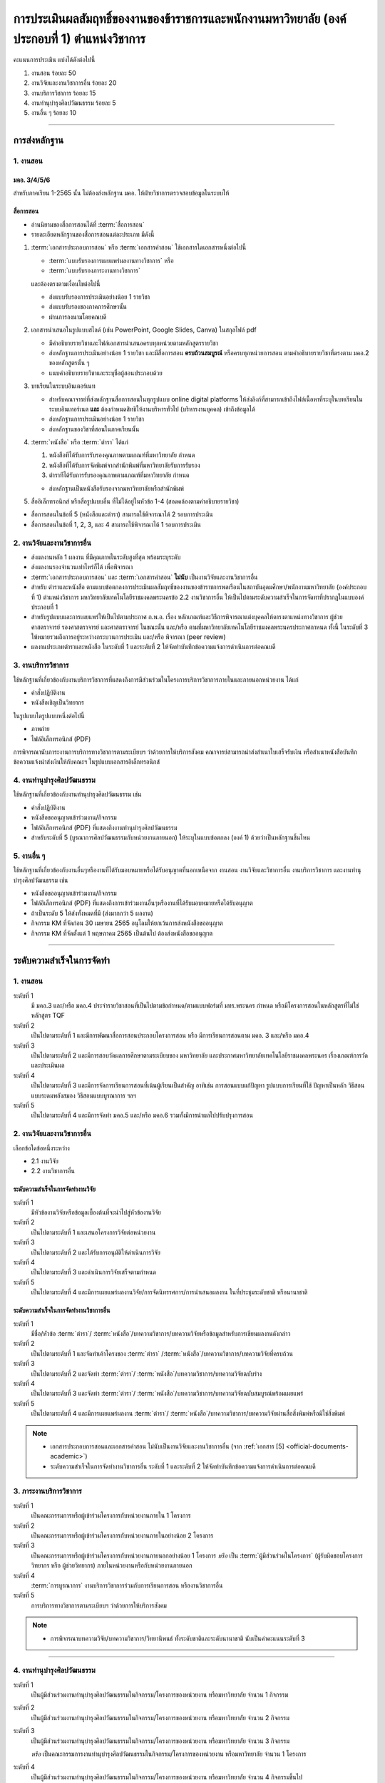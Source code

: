 .. |hpw| replace:: ชั่วโมงต่อสัปดาห์ 
.. hours per week

การประเมินผลสัมฤทธิ์ของงานของข้าราชการและพนักงานมหาวิทยาลัย (องค์ประกอบที่ 1)  ตำแหน่งวิชาการ
#################################################################################################

คะแนนการประเมิน แบ่งได้ดังต่อไปนี้

#. งานสอน ร้อยละ 50
#. งานวิจัยและงานวิชาการอื่น ร้อยละ 20
#. งานบริการวิชาการ ร้อยละ 15
#. งานทำนุบำรุงศิลปวัฒนธรรม ร้อยละ 5
#. งานอื่น ๆ ร้อยละ 10
 
----------------------------

การส่งหลักฐาน
******************************************************************


1. งานสอน
==========================================================================

มคอ. 3/4/5/6
^^^^^^^^^^^^^^^^^^^^^^^^^^^^^^^^^^
.. ให้ใช้ข้อมูลอ้างอิงจากระบบบริการการศึกษา มหาวิทยาลัยเทคโนโลยีราชมงคลพระนครโดยสามารถบันทึกในรูปแบบภาพหน้าจอจากระบบ
สำหรับภาคเรียน 1-2565 นั้น ไม่ต้องส่งหลักฐาน มคอ. ให้ฝ่ายวิชาการตรวจสอบข้อมูลในระบบให้

สื่อการสอน
^^^^^^^^^^^^^^^^^^^^^^^^^^^^^^^^^
  
* อ่านนิยามของสื่อการสอนได้ที่ :term:`สื่อการสอน`
* รายละเอียดหลักฐานของสื่อการสอนแต่ละประเภท มีดังนี้

#. :term:`เอกสารประกอบการสอน` หรือ :term:`เอกสารคำสอน` ใช้เอกสารใดเอกสารหนึ่งต่อไปนี้

   * :term:`แบบรับรองการเผยแพร่ผลงานทางวิชาการ` หรือ
   * :term:`แบบรับรองภาระงานทางวิชาการ`

   และต้องตรงตามเงื่อนไขต่อไปนี้

   * ส่งแบบรับรองการประเมินอย่างน้อย 1 รายวิชา 
   * ส่งแบบรับรองของภาคการศึกษานั้น
   * ผ่านการลงนามโดยคณบดี

#. เอกสารนำเสนอในรูปแบบสไลด์ (เช่น PowerPoint, Google Slides, Canva) ในสกุลไฟล์ pdf

   * มีคำอธิบายรายวิชาและไฟล์เอกสารนำเสนอครบทุกหน่วยตามหลักสูตรรายวิชา
   * ส่งหลักฐานการประเมินอย่างน้อย 1 รายวิชา และมีสื่อการสอน **ครบถ้วนสมบูรณ์** หรือครบทุกหน่วยการสอน ตามคำอธิบายรายวิชาที่ตรงตาม มคอ.2 ของหลักสูตรนั้น ๆ 
   * แนบคำอธิบายรายวิชาและระบุชื่อผู้สอนประกอบด้วย

#. บทเรียนในระบบอินเตอร์เนท

   * สำหรับคณาจารย์ที่ส่งหลักฐานสื่อการสอนในทุกรูปแบบ online digital platforms ให้ส่งลิงก์ที่สามารถเข้าถึงไฟล์เนื้อหาที่ระบุในบทเรียนในระบบอินเทอร์เนต **และ** ต้องกำหนดสิทธิให้งานบริหารทั่วไป (บริหารงานบุคคล) เข้าถึงข้อมูลได้
   * ส่งหลักฐานการประเมินอย่างน้อย 1 รายวิชา 
   * ส่งหลักฐานของวิชาที่สอนในภาคเรียนนั้น

#. :term:`หนังสือ` หรือ :term:`ตำรา` ได้แก่

   #. หนังสือทีได้รับการรับรองคุณภาพตามเกณฑ์ที่มหาวิทยาลัย กำหนด
   #. หนังสือที่ได้รับการจัดพิมพ์จากสำนักพิมพ์ที่มหาวิทยาลัยรับการรับรอง
   #. ตำราทีได้รับการรับรองคุณภาพตามเกณฑ์ที่มหาวิทยาลัย กำหนด

   * ส่งหลักฐานเป็นหนังสือรับรองจากมหาวิทยาลัยหรือสำนักพิมพ์
  
#. สื่ออิเล็กทรอนิกส์ หรือสื่อรูปแบบอื่น ที่ไม่ได้อยู่ในหัวข้อ 1-4 (สอดคล้องตามคำอธิบายรายวิชา)

* สื่อการสอนในข้อที่ 5 (หนังสือและตำรา) สามารถใช้พิจารณาได้ 2 รอบการประเมิน
* สื่อการสอนในข้อที่ 1, 2, 3, และ 4 สามารถใช้พิจารณาได้ 1 รอบการประเมิน


2. งานวิจัยและงานวิชาการอื่น
==========================================================================

* ส่งผลงานหลัก 1 ผลงาน ที่มีคุณภาพในระดับสูงที่สุด พร้อมระบุระดับ 
* ส่งผลงานรองจำนวนเท่าไหร่ก็ได้ เพื่อพิจารณา
* :term:`เอกสารประกอบการสอน` และ :term:`เอกสารคำสอน` **ไม่นับ** เป็นงานวิจัยและงานวิชาการอื่น
* สำหรับ ตำราและหนังสือ ตามแบบข้อตกลงการประเมินผลสัมฤทธิ์ของงานของข้าราชการพลเรือนในสถาบันอุดมศึกษา/พนักงานมหาวิทยาลัย (องค์ประกอบที่ 1) ตำแหน่งวิชาการ มหาวิทยาลัยเทคโนโลยีราชมงคลพระนครข้อ 2.2 งานวิชาการอื่น ให้เป็นไปตามระดับความสำเร็จในการจัดทาที่ปรากฎในแบบองค์ประกอบที่ 1
* สำหรับรูปแบบและการเผยแพร่ให้เป็นไปตามประกาศ ก.พ.อ. เรื่อง หลักเกณฑ์และวิธีการพิจารณาแต่งบุคคลให้ดารงตาแหน่งทางวิชาการ ผู้ช่วยศาสตราจารย์ รองศาสตราจารย์ และศาสตราจารย์ ในขณะนั้น และ/หรือ ตามที่มหาวิทยาลัยเทคโนโลยีราชมงคลพระนครประกาศกาหนด ทั้งนี้ ในระดับที่ 3 ให้หมายรวมถึงการอยู่ระหว่างกระบวนการประเมิน และ/หรือ พิจารณา (peer review)
* ผลงานประเภทตำราและหนังสือ ในระดับที่ 1 และระดับที่ 2 ให้จัดทำบันทึกข้อความแจ้งการดำเนินการต่อคณบดี

3. งานบริการวิชาการ
==========================================================================

ใช้หลักฐานที่เกี่ยวข้องกับงานบริการวิชาการที่แสดงถึงการมีส่วนร่วมในโครงการบริการวิชาการภายในและภายนอกหน่วยงาน ได้แก่

* คำสั่งปฏิบัติงาน
* หนังสือเชิญเป็นวิทยากร

ในรูปแบบใดรูปแบบหนึ่งต่อไปนี้

* ภาพถ่าย
* ไฟล์อิเล็กทรอนิกส์ (PDF) 

การพิจารณานับภาระงานการบริการทางวิชาการตามระเบียบฯ ว่าด้วยการให้บริการสังคม คณาจารย์สามารถนำส่งสำเนาใบเสร็จรับเงิน หรือสำเนาหนังสือบันทึกข้อความแจ้งนำส่งเงินให้กับคณะฯ ในรูปแบบเอกสารอิเล็กทรอนิกส์

4. งานทำนุบำรุงศิลปวัฒนธรรม
==========================================================================
ใช้หลักฐานที่เกี่ยวข้องกับงานทำนุบำรุงศิลปวัฒนธรรม เช่น

* คำสั่งปฏิบัติงาน
* หนังสือขออนุญาตเข้าร่วมงาน/กิจกรรม
* ไฟล์อิเล็กทรอนิกส์ (PDF) ที่แสดงถึงงานทำนุบำรุงศิลปวัฒนธรรม
* สำหรับระดับที่ 5 (บูรณาการศิลปวัฒนธรรมกับหน่วยงานภายนอก) ให้ระบุในแบบข้อตกลง (องค์ 1) ด้วยว่าเป็นหลักฐานชิ้นไหน

5. งานอื่น ๆ
==========================================================================

ใช้หลักฐานที่เกี่ยวข้องกับงานอื่นๆหรืองานที่ได้รับมอบหมายหรือได้รับอนุญาตที่นอกเหนือจาก งานสอน งานวิจัยและวิชาการอื่น งานบริการวิชาการ และงานทำนุบำรุงศิลปวัฒนธรรม เช่น 

* หนังสือขออนุญาตเข้าร่วมงาน/กิจกรรม
* ไฟล์อิเล็กทรอนิกส์ (PDF) ที่แสดงถึงการเข้าร่วมงานอื่นๆหรืองานที่ได้รับมอบหมายหรือได้รับอนุญาต

* ถ้าเป็นระดับ 5 ให้ส่งทั้งหมดที่มี (ส่งมากกว่า 5 ผลงาน)

* กิจกรรม KM ที่จัดก่อน 30 เมษายน 2565 อนุโลมให้ยกเว้นการส่งหนังสือขออนุญาต
* กิจกรรม KM ที่จัดตั้งแต่ 1 พฤษภาคม 2565 เป็นต้นไป ต้องส่งหนังสือขออนุญาต

----------------------------

ระดับความสำเร็จในการจัดทำ
******************************************************************

1. งานสอน
==========================================================================

ระดับที่ 1	
   มี มคอ.3 และ/หรือ มคอ.4 ประจำรายวิชาสอนที่เป็นไปตามข้อกำหนด/ตามแบบฟอร์มที่ มทร.พระนคร กำหนด หรือมีโครงการสอนในหลักสูตรที่ไม่ใช่หลักสูตร TQF
ระดับที่ 2
   เป็นไปตามระดับที่ 1 และมีการพัฒนาสื่อการสอนประกอบโครงการสอน หรือ มีการเรียนการสอนตาม มคอ. 3 และ/หรือ มคอ.4
ระดับที่ 3
   เป็นไปตามระดับที่ 2 และมีการสอบวัดผลการศึกษาตามระเบียบของ มหาวิทยาลัย และประกาศมหาวิทยาลัยเทคโนโลยีราชมงคลพระนคร เรื่องเกณฑ์การวัดและประเมินผล
ระดับที่ 4
   เป็นไปตามระดับที่ 3  และมีการจัดการเรียนการสอนที่เน้นผู้เรียนเป็นสำคัญ อาทิเช่น การสอนแบบแก้ปัญหา รูปแบบการเรียนที่ใช้
   ปัญหาเป็นหลัก วิธีสอนแบบระดมพลังสมอง วิธีสอนแบบบูรณาการ ฯลฯ
ระดับที่ 5  
   เป็นไปตามระดับที่ 4 และมีการจัดทำ มคอ.5 และ/หรือ มคอ.6 รวมทั้งมีการนำผลไปปรับปรุงการสอน


2. งานวิจัยและงานวิชาการอื่น
==========================================================================

เลือกข้อใดข้อหนึ่งระหว่าง

* 2.1 งานวิจัย
* 2.2 งานวิชาการอื่น

ระดับความสำเร็จในการจัดทำงานวิจัย
^^^^^^^^^^^^^^^^^^^^^^^^^^^^^^^^^^^^^^^^^^^^^^^^^^^^^^^^^^^^^^^^^^
ระดับที่ 1
   มีหัวข้องานวิจัยหรือข้อมูลเบื้องต้นที่จะนำไปสู่หัวข้องานวิจัย 
ระดับที่ 2	
   เป็นไปตามระดับที่ 1 และเสนอโครงการวิจัยต่อหน่วยงาน
ระดับที่ 3	
   เป็นไปตามระดับที่ 2 และได้รับการอนุมัติให้ดำเนินการวิจัย
ระดับที่ 4
   เป็นไปตามระดับที่ 3 และดำเนินการวิจัยเสร็จตามกำหนด
ระดับที่ 5
   เป็นไปตามระดับที่ 4 และมีการเผยแพร่ผลงานวิจัย/การจัดนิทรรศการ/การนำเสนอผลงาน ในที่ประชุมระดับชาติ หรือนานาชาติ

ระดับความสำเร็จในการจัดทำงานวิชาการอื่น
^^^^^^^^^^^^^^^^^^^^^^^^^^^^^^^^^^^^^^^^^^^^^^^^^^^^^^^^^^^^^^^^^^

ระดับที่ 1
   มีชื่อ/หัวข้อ :term:`ตำรา`/ :term:`หนังสือ`/บทความวิชาการ/บทความวิจัยหรือข้อมูลสำหรับการเขียนผลงานดังกล่าว
ระดับที่ 2
   เป็นไปตามระดับที่ 1 และจัดทำเค้าโครงของ :term:`ตำรา` /:term:`หนังสือ`/บทความวิชาการ/บทความวิจัยที่ครบถ้วน
ระดับที่ 3
   เป็นไปตามระดับที่ 2 และจัดทำ :term:`ตำรา`/ :term:`หนังสือ`/บทความวิชาการ/บทความวิจัยฉบับร่าง
ระดับที่ 4
   เป็นไปตามระดับที่ 3 และจัดทำ :term:`ตำรา`/ :term:`หนังสือ`/บทความวิชาการ/บทความวิจัยฉบับสมบูรณ์พร้อมเผยแพร่
ระดับที่ 5
   เป็นไปตามระดับที่ 4 และมีการเผยแพร่ผลงาน :term:`ตำรา`/ :term:`หนังสือ`/บทความวิชาการ/บทความวิจัยผ่านสื่อสิ่งพิมพ์หรือมิใช่สิ่งพิมพ์

.. note::
   * เอกสารประกอบการสอนและเอกสารคำสอน ไม่นับเป็นงานวิจัยและงานวิชาการอื่น (จาก :ref:`เอกสาร [5] <official-documents-academic>`)
   * ระดับความสำเร็จในการจัดทำงานวิชาการอื่น ระดับที่ 1 และระดับที่ 2 ให้จัดทำบันทึกข้อความแจ้งการดำเนินการต่อคณบดี

3. ภาระงานบริการวิชาการ
==========================================================================

ระดับที่ 1
   เป็นคณะกรรมการหรือผู้เข้าร่วมโครงการกับหน่วยงานภายใน 1 โครงการ
ระดับที่ 2
   เป็นคณะกรรมการหรือผู้เข้าร่วมโครงการกับหน่วยงานภายในอย่างน้อย 2 โครงการ
ระดับที่ 3
   เป็นคณะกรรมการหรือผู้เข้าร่วมโครงการกับหน่วยงานภายนอกอย่างน้อย 1 โครงการ
   *หรือ* เป็น :term:`ผู้มีส่วนร่วมในโครงการ` (ผู้รับผิดชอบโครงการ วิทยากร หรือ ผู้ช่วยวิทยากร) ภายในหน่วยงานหรือกับหน่วยงานภายนอก
ระดับที่ 4
   :term:`การบูรณาการ` งานบริการวิชาการร่วมกับการเรียนการสอน หรืองานวิชาการอื่น
ระดับที่ 5
   การบริการทางวิชาการตามระเบียบฯ ว่าด้วยการให้บริการสังคม

.. note::
   * การพิจารณาบทความวิจัย/บทความวิชาการ/วิทยานิพนธ์  ทั้งระดับชาติและระดับนานาชาติ นับเป็นค่าคะแนนระดับที่ 3 

-----------------------------

4. งานทำนุบำรุงศิลปวัฒนธรรม
==========================================================================

ระดับที่ 1
   เป็นผู้มีส่วนร่วมงานทำนุบำรุงศิลปวัฒนธรรมในกิจกรรม/โครงการของหน่วยงาน หรือมหาวิทยาลัย จำนวน 1 กิจกรรม 
ระดับที่ 2
   เป็นผู้มีส่วนร่วมงานทำนุบำรุงศิลปวัฒนธรรมในกิจกรรม/โครงการของหน่วยงาน หรือมหาวิทยาลัย จำนวน 2 กิจกรรม 
ระดับที่ 3
   เป็นผู้มีส่วนร่วมงานทำนุบำรุงศิลปวัฒนธรรมในกิจกรรม/โครงการของหน่วยงาน หรือมหาวิทยาลัย จำนวน 3 กิจกรรม 
   
   *หรือ* เป็นคณะกรรมการงานทำนุบำรุงศิลปวัฒนธรรมในกิจกรรม/โครงการของหน่วยงาน หรือมหาวิทยาลัย จำนวน 1 โครงการ 
ระดับที่ 4  
   เป็นผู้มีส่วนร่วมงานทำนุบำรุงศิลปวัฒนธรรมในกิจกรรม/โครงการของหน่วยงาน หรือมหาวิทยาลัย จำนวน 4 กิจกรรมขึ้นไป 
   
   *หรือ* เป็นคณะกรรมการงานทำนุบำรุงศิลปวัฒนธรรมในกิจกรรม/โครงการของหน่วยงาน หรือมหาวิทยาลัย จำนวน 2 โครงการขึ้นไป
ระดับที่ 5
   :term:`การบูรณาการ` ศิลปวัฒนธรรมกับหน่วยงานภายนอก

5. งานอื่น ๆ
==========================================================================

ระดับที่ 1
   เข้าร่วมกิจกรรม/งานอื่น ๆ หรืองานที่ได้รับมอบหมายหรือได้รับอนุญาตจากหน่วยงาน หรือมหาวิทยาลัย จำนวน 1 กิจกรรม
ระดับที่ 2  
   เข้าร่วมกิจกรรม/งานอื่น ๆ หรืองานที่ได้รับมอบหมายหรือได้รับอนุญาตจากหน่วยงาน หรือมหาวิทยาลัย จำนวน 2 กิจกรรม
ระดับที่ 3
   เข้าร่วมกิจกรรม/งานอื่น ๆ หรืองานที่ได้รับมอบหมายหรือได้รับอนุญาตจากหน่วยงาน หรือมหาวิทยาลัย จำนวน 3 กิจกรรม
ระดับที่ 4
   เข้าร่วมกิจกรรม/งานอื่น ๆ หรืองานที่ได้รับมอบหมายหรือได้รับอนุญาตจากหน่วยงาน หรือมหาวิทยาลัย จำนวน 4 กิจกรรม
ระดับที่ 5
   เข้าร่วมกิจกรรม/งานอื่น ๆ หรืองานที่ได้รับมอบหมายหรือได้รับอนุญาตจากหน่วยงาน หรือมหาวิทยาลัย จำนวน 5 กิจกรรมขึ้นไป

